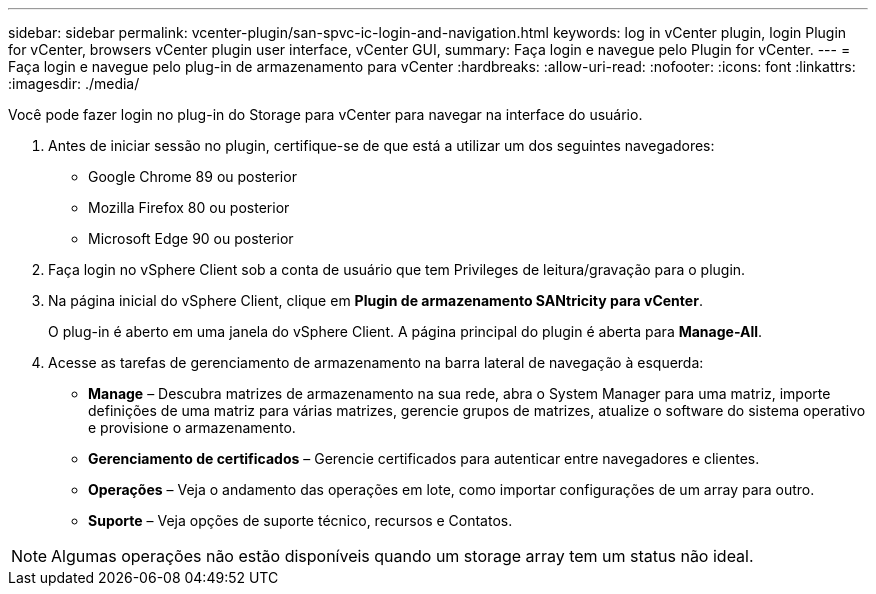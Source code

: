---
sidebar: sidebar 
permalink: vcenter-plugin/san-spvc-ic-login-and-navigation.html 
keywords: log in vCenter plugin, login Plugin for vCenter, browsers vCenter plugin user interface, vCenter GUI, 
summary: Faça login e navegue pelo Plugin for vCenter. 
---
= Faça login e navegue pelo plug-in de armazenamento para vCenter
:hardbreaks:
:allow-uri-read: 
:nofooter: 
:icons: font
:linkattrs: 
:imagesdir: ./media/


[role="lead"]
Você pode fazer login no plug-in do Storage para vCenter para navegar na interface do usuário.

. Antes de iniciar sessão no plugin, certifique-se de que está a utilizar um dos seguintes navegadores:
+
** Google Chrome 89 ou posterior
** Mozilla Firefox 80 ou posterior
** Microsoft Edge 90 ou posterior


. Faça login no vSphere Client sob a conta de usuário que tem Privileges de leitura/gravação para o plugin.
. Na página inicial do vSphere Client, clique em *Plugin de armazenamento SANtricity para vCenter*.
+
O plug-in é aberto em uma janela do vSphere Client. A página principal do plugin é aberta para *Manage-All*.

. Acesse as tarefas de gerenciamento de armazenamento na barra lateral de navegação à esquerda:
+
** *Manage* – Descubra matrizes de armazenamento na sua rede, abra o System Manager para uma matriz, importe definições de uma matriz para várias matrizes, gerencie grupos de matrizes, atualize o software do sistema operativo e provisione o armazenamento.
** *Gerenciamento de certificados* – Gerencie certificados para autenticar entre navegadores e clientes.
** *Operações* – Veja o andamento das operações em lote, como importar configurações de um array para outro.
** *Suporte* – Veja opções de suporte técnico, recursos e Contatos.





NOTE: Algumas operações não estão disponíveis quando um storage array tem um status não ideal.
